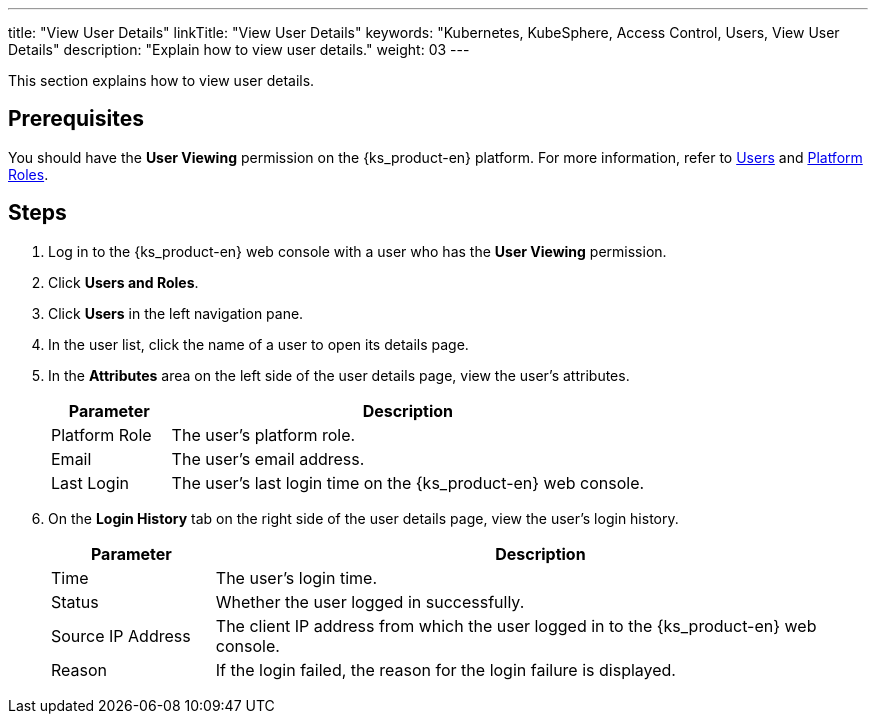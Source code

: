 ---
title: "View User Details"
linkTitle: "View User Details"
keywords: "Kubernetes, KubeSphere, Access Control, Users, View User Details"
description: "Explain how to view user details."
weight: 03
---

:ks_menu: **Users and Roles**
:ks_navigation: **Users**
:ks_permission: **User Viewing**

This section explains how to view user details.

== Prerequisites

You should have the pass:a,q[{ks_permission}] permission on the {ks_product-en} platform. For more information, refer to link:../../01-users/[Users] and link:../../02-platform-roles/[Platform Roles].


== Steps

. Log in to the {ks_product-en} web console with a user who has the pass:a,q[{ks_permission}] permission.
. Click pass:a,q[{ks_menu}].
. Click pass:a,q[{ks_navigation}] in the left navigation pane.
. In the user list, click the name of a user to open its details page.
. In the **Attributes** area on the left side of the user details page, view the user's attributes.
+
[%header,cols="1a,4a"]
|===
|Parameter |Description

|Platform Role
|The user's platform role.

|Email
|The user's email address.

|Last Login
|The user's last login time on the {ks_product-en} web console.

|===

. On the **Login History** tab on the right side of the user details page, view the user's login history.
+
[%header,cols="1a,4a"]
|===
|Parameter |Description

|Time
|The user's login time.

|Status
|Whether the user logged in successfully.

|Source IP Address
|The client IP address from which the user logged in to the {ks_product-en} web console.

|Reason
|If the login failed, the reason for the login failure is displayed.

|===

